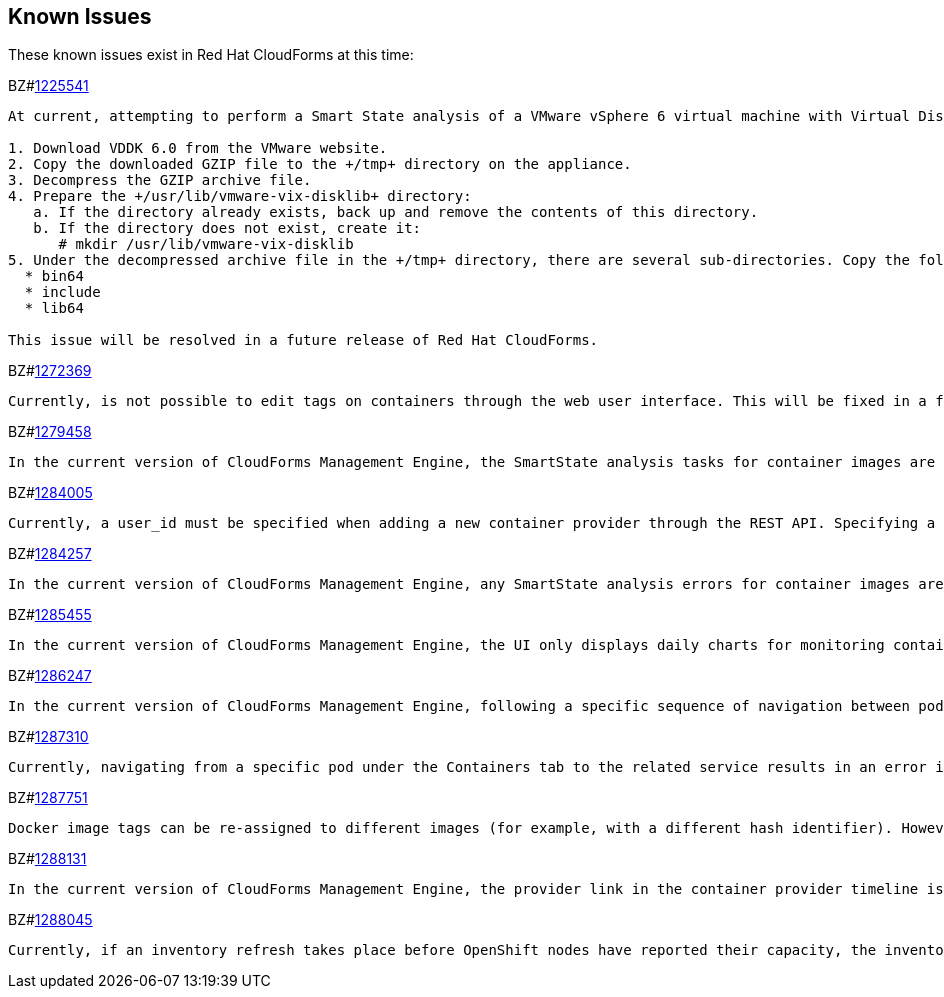 [[known_issues]]
== Known Issues

These known issues exist in Red Hat CloudForms at this time:

BZ#link:https://bugzilla.redhat.com/1225541[1225541]

[subs="verbatim,quotes"]
----
At current, attempting to perform a Smart State analysis of a VMware vSphere 6 virtual machine with Virtual Disk Development Kit 6.0 returns an 'Unable to determine port' error, causing the analysis to fail. This occurs because this version of the VDDK is not installed in the directory where CFME expects it. By installing VDDK 6.0 in the appropriate directory, this is resolved.

1. Download VDDK 6.0 from the VMware website.
2. Copy the downloaded GZIP file to the +/tmp+ directory on the appliance.
3. Decompress the GZIP archive file.
4. Prepare the +/usr/lib/vmware-vix-disklib+ directory:
   a. If the directory already exists, back up and remove the contents of this directory.
   b. If the directory does not exist, create it:
      # mkdir /usr/lib/vmware-vix-disklib
5. Under the decompressed archive file in the +/tmp+ directory, there are several sub-directories. Copy the following directories and their contents into the +/usr/lib/vmware-vix-disklib+ directory:
  * bin64
  * include
  * lib64

This issue will be resolved in a future release of Red Hat CloudForms.
----

BZ#link:https://bugzilla.redhat.com/show_bug.cgi?id=1272369[1272369]
------
Currently, is not possible to edit tags on containers through the web user interface. This will be fixed in a future release so that editing tags on container entities no longer returns an error.
------

BZ#link:https://bugzilla.redhat.com/show_bug.cgi?id=1279458[1279458]
------
In the current version of CloudForms Management Engine, the SmartState analysis tasks for container images are incorrectly categorized under  "All VM Analysis Tasks". This bug will be resolved in a forthcoming version of CloudForms Management Engine by correctly categorizing smart state analysis tasks.
------

BZ#link:https://bugzilla.redhat.com/show_bug.cgi?id=1284005[1284005]
------
Currently, a user_id must be specified when adding a new container provider through the REST API. Specifying a user_id is not required to add a new container provider, or in the authentication process. This field and requirement will be removed in a future release.
------

BZ#link:https://bugzilla.redhat.com/show_bug.cgi?id=1284257[1284257]
------
In the current version of CloudForms Management Engine, any SmartState analysis errors for container images are not reported properly in the UI, these are only logged in evm.log. Additionally, the SmartState analysis task is erroneously reported to have been completed successfully. This bug will be resolved in a forthcoming version of CloudForms Management engine by reporting specific errors in the user interface for failed analysis tasks.
------

BZ#link:https://bugzilla.redhat.com/show_bug.cgi?id=1285455[1285455]
------
In the current version of CloudForms Management Engine, the UI only displays daily charts for monitoring container utilization, which delays the ability to monitor containers. This bug will be resolved in a forthcoming version of CloudForms Management Engine by displaying the hourly graphs if the daily graphs are not available to monitor container utilization within an hour of adding a container.
------

BZ#link:https://bugzilla.redhat.com/show_bug.cgi?id=1286247[1286247]
------
In the current version of CloudForms Management Engine, following a specific sequence of navigation between pods and containers Utilization pages or Timeline pages can cause the user interface to crash when displaying container details. As a workaround, reload the pages forcibly by pressing F5 when navigating between pods and containers Utilization pages or Timeline Pages. This bug will be resolved in a forthcoming version of CloudForms Management Engine by correcting the code that generates the crashes.
------

BZ#link:https://bugzilla.redhat.com/show_bug.cgi?id=1287310[1287310]
------
Currently, navigating from a specific pod under the Containers tab to the related service results in an error in the web user interface. This navigation issue will be fixed in a future release.
------

BZ#link:https://bugzilla.redhat.com/show_bug.cgi?id=1287751[1287751]
------
Docker image tags can be re-assigned to different images (for example, with a different hash identifier). However, currently the SmartState Analysis task does not verify whether the hash ID of a scanned image matches with the one of the images in the database. This will be resolved in a future release by allowing the SmartState Analysis task to identify the images by verifying the hash ID.
------

BZ#link:https://bugzilla.redhat.com/show_bug.cgi?id=1288131[1288131]
------
In the current version of CloudForms Management Engine, the provider link in the container provider timeline is incorrectly generated. Clicking on the link displays an error that the provider does not exist. This bug will be resolved by correcting code to generate the correct link. The provider link on the provider timeline should work as expected in the future release of CloudForms Management Engine.
------

BZ#link:https://bugzilla.redhat.com/show_bug.cgi?id=1288045[1288045]
------
Currently, if an inventory refresh takes place before OpenShift nodes have reported their capacity, the inventory refresh cannot process the entities. This typically happens if self-registration is disabled on the nodes, or if there are stale or unneeded nodes defined in the system. To work around this, remove the stale nodes from the system. This issue will be fixed in a future release by removing the strict requirement on the presence of node capacity.
------

